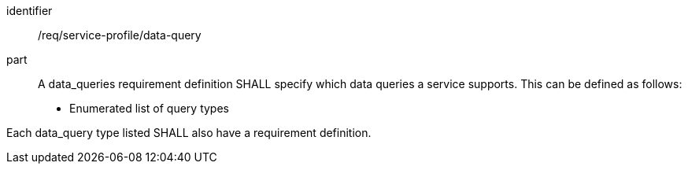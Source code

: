 [[req_service-profile_data-query]]

[requirement]
====
[%metadata]
identifier:: /req/service-profile/data-query
part:: A data_queries requirement definition SHALL specify which data queries a service supports. This can be defined as follows:

* Enumerated list of query types

Each data_query type listed SHALL also have a requirement definition.

====